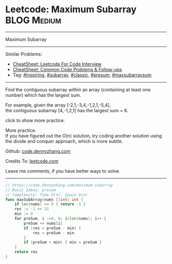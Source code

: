 * Leetcode: Maximum Subarray                                      :BLOG:Medium:
#+STARTUP: showeverything
#+OPTIONS: toc:nil \n:t ^:nil creator:nil d:nil
:PROPERTIES:
:type:     inspiring, subarray, classic, presum, maxsubarraysum
:END:
---------------------------------------------------------------------
Maximum Subarray
---------------------------------------------------------------------
#+BEGIN_HTML
<a href="https://github.com/dennyzhang/code.dennyzhang.com/tree/master/problems/edit-distance"><img align="right" width="200" height="183" src="https://www.dennyzhang.com/wp-content/uploads/denny/watermark/github.png" /></a>
#+END_HTML
Similar Problems:
- [[https://cheatsheet.dennyzhang.com/cheatsheet-leetcode-A4][CheatSheet: Leetcode For Code Interview]]
- [[https://cheatsheet.dennyzhang.com/cheatsheet-followup-A4][CheatSheet: Common Code Problems & Follow-ups]]
- Tag: [[https://code.dennyzhang.com/review-inspiring][#inspiring]], [[https://code.dennyzhang.com/tag/subarray][#subarray]], [[https://code.dennyzhang.com/tag/classic][#classic]], [[https://code.dennyzhang.com/followup-presum][#presum]], [[https://code.dennyzhang.com/followup-maxsubarraysum][#maxsubarraysum]]
---------------------------------------------------------------------
Find the contiguous subarray within an array (containing at least one number) which has the largest sum.

For example, given the array [-2,1,-3,4,-1,2,1,-5,4],
the contiguous subarray [4,-1,2,1] has the largest sum = 6.

click to show more practice.

More practice:
If you have figured out the O(n) solution, try coding another solution using the divide and conquer approach, which is more subtle.

Github: [[https://github.com/dennyzhang/code.dennyzhang.com/tree/master/problems/maximum-subarray][code.dennyzhang.com]]

Credits To: [[https://leetcode.com/problems/maximum-subarray/description/][leetcode.com]]

Leave me comments, if you have better ways to solve.
---------------------------------------------------------------------
#+BEGIN_SRC go
// https://code.dennyzhang.com/maximum-subarray
// Basic Ideas: presum
// Complexity: Time O(n), Space O(n)
func maxSubArray(nums []int) int {
    if len(nums) == 0 { return -1 }
    res := -1 << 31
    min := 0
    for preSum, i :=0, 0; i<len(nums); i++ {
        preSum += nums[i]
        if (res < preSum - min) {
            res = preSum - min
        }
        if (preSum < min) { min = preSum }
    }
    return res
}
#+END_SRC

#+BEGIN_HTML
<div style="overflow: hidden;">
<div style="float: left; padding: 5px"> <a href="https://www.linkedin.com/in/dennyzhang001"><img src="https://www.dennyzhang.com/wp-content/uploads/sns/linkedin.png" alt="linkedin" /></a></div>
<div style="float: left; padding: 5px"><a href="https://github.com/dennyzhang"><img src="https://www.dennyzhang.com/wp-content/uploads/sns/github.png" alt="github" /></a></div>
<div style="float: left; padding: 5px"><a href="https://www.dennyzhang.com/slack" target="_blank" rel="nofollow"><img src="https://www.dennyzhang.com/wp-content/uploads/sns/slack.png" alt="slack"/></a></div>
</div>
#+END_HTML
